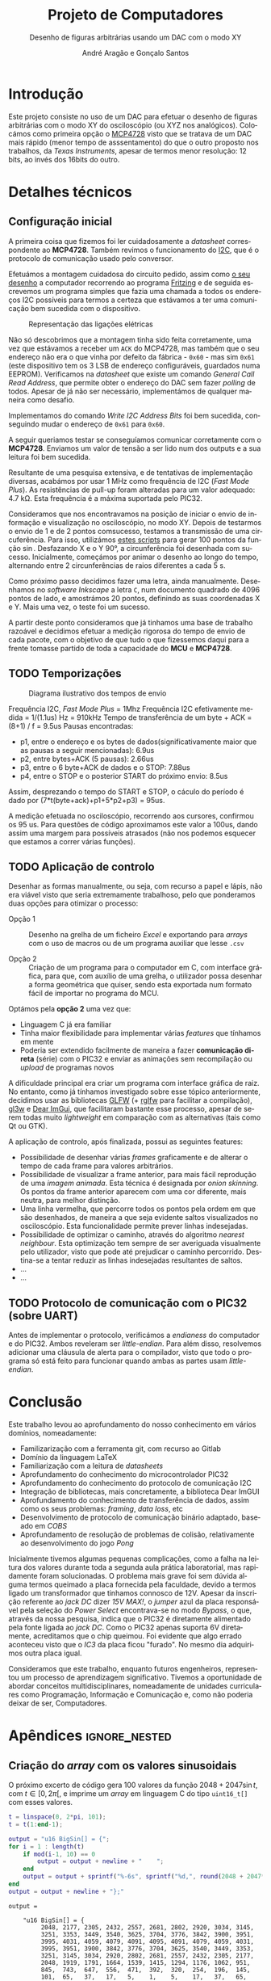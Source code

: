 #+TITLE: Projeto de Computadores
#+SUBTITLE: Desenho de figuras arbitrárias usando um \acs{DAC} com o modo XY
#+AUTHOR: André Aragão e Gonçalo Santos
#+LANGUAGE: pt
#+LATEX_HEADER: \usepackage[margin=1in]{geometry}
#+LATEX_HEADER: \usepackage[portuguese]{babel}
#+LATEX_HEADER: \usepackage{siunitx}
#+LATEX_HEADER: \usepackage{indentfirst}
#+LATEX_HEADER: \usepackage[section]{placeins}
#+LATEX_HEADER: \usepackage[printonlyused]{acronym}
#+LATEX_HEADER_EXTRA: \usepackage{xcolor}
#+LATEX_HEADER_EXTRA: \hypersetup{colorlinks, linkcolor={red!50!black}, citecolor={blue!50!black}, urlcolor={blue!80!black}}

* Introdução
Este projeto consiste no uso de um \ac{DAC} para efetuar o desenho de figuras arbitrárias com o modo XY
do osciloscópio (ou XYZ nos analógicos). Colocámos como primeira opção o [[https://www.microchip.com/wwwproducts/en/en541737][MCP4728]] visto que se tratava
de um \ac{DAC} mais rápido (menor tempo de asssentamento) do que o outro proposto nos trabalhos, da
/Texas Instruments/, apesar de termos menor resolução: 12 bits, ao invés dos 16bits do outro.

* Detalhes técnicos
** Configuração inicial
A primeira coisa que fizemos foi ler cuidadosamente a /datasheet/ correspondente ao *MCP4728*. Também 
revimos o funcionamento do [[https://en.wikipedia.org/wiki/I%25C2%25B2C][\ac{I2C}]], que é o protocolo de
comunicação usado pelo conversor.

Efetuámos a montagem cuidadosa do circuito pedido, assim como [[fig:Wiring][o seu desenho]] a
computador recorrendo ao programa [[http://fritzing.org/home/][Fritzing]] e de seguida escrevemos
um programa simples que fazia uma chamada a todos os endereços \ac{I2C} possíveis para termos a certeza
que estávamos a ter uma comunicação bem sucedida com o dispositivo.

#+NAME: fig:Wiring
#+CAPTION: Representação das ligações elétricas
[[file:Pictures/breadboard_setup.png]]


Não só descobrimos que a montagem tinha sido feita corretamente, uma vez que estávamos a receber um
\texttt{ACK} do MCP4728, mas também que o seu endereço não era o que vinha por defeito da fábrica -
\texttt{0x60} - mas sim \texttt{0x61} (este dispositivo tem os 3 \ac{LSB} de endereço configuráveis,
guardados numa EEPROM). Verificamos na /datasheet/ que existe um comando /General Call Read
Address/, que permite obter o endereço do \acs{DAC} sem fazer /polling/ de todos. Apesar de já não ser
necessário, implementámos de qualquer maneira como desafio.

Implementamos do comando /Write \acs{I2C} Address Bits/ foi bem sucedida, conseguindo mudar o
endereço de \texttt{0x61} para \texttt{0x60}.

A seguir queriamos testar se conseguíamos comunicar corretamente com o *MCP4728*. Enviamos um valor de 
tensão a ser lido num dos outputs e a sua leitura foi bem sucedida.

Resultante de uma pesquisa extensiva, e de tentativas de implementação diversas, acabámos
por usar \SI{1}{\mega\hertz} como frequência de \acs{I2C} (/Fast Mode Plus/). As resistências de
pull-up foram alteradas para um valor adequado: \SI{4.7}{\kilo\ohm}. Esta frequência é a máxima suportada
pelo PIC32.

Consideramos que nos encontravamos na posição de iniciar o envio de informação e visualização no osciloscópio, no modo XY.
Depois de testarmos o envio de 1 e de 2 pontos comsucesso, testamos a transmissão de uma circuferência. Para isso, utilizámos
 [[id:9086e8c2-73b9-4fc9-b209-bce4e496085a][estes scripts]] para gerar $100$ pontos da função $\sin$. Desfazando X e o Y \ang{90}, 
 a circunferência foi desenhada com sucesso. Inicialmente, começámos por animar o desenho ao longo do tempo, alternando entre 2 circunferências de
raios diferentes a cada \SI{5}{\second}.

Como próximo passo decidimos fazer uma letra, ainda manualmente. Desenhamos no /software Inkscape/ a
letra =C=, num documento quadrado de 4096 pontos de lado, e amostrámos 20 pontos, definindo as suas
coordenadas X e Y. Mais uma vez, o teste foi um sucesso.

A partir deste ponto consideramos que já tinhamos uma base de trabalho razoável e decidimos efetuar a medição rigorosa do tempo de envio de cada pacote,
 com o objetivo de que tudo o que fizessemos daqui para a frente tomasse partido de toda a capacidade do *MCU* e *MCP4728*.

** TODO Temporizações
:PROPERTIES:
:ID:       f0c8fa30-7070-4227-afd7-e13092c0d150
:END:
#+NAME:   fig:Timings
#+CAPTION: Diagrama ilustrativo dos tempos de envio
[[file:Pictures/timings_diagram.png]]

Frequência \ac{I2C}, /Fast Mode Plus/ = 1Mhz
Frequência \ac{I2C} efetivamente medida = 1/(1.1us) Hz = 910kHz
Tempo de transferência de um byte + ACK = (8+1) / f = 9.5us
Pausas encontradas:
- p1, entre o endereço e os bytes de dados(significativamente maior que as pausas a seguir mencionadas): 6.9us
- p2, entre bytes+ACK (5 pausas): 2.66us
- p3, entre o 6 byte+ACK de dados e o STOP: 7.88us
- p4, entre o STOP e o posterior START do próximo envio: 8.5us
Assim, desprezando o tempo do START e STOP, o cáculo do período é dado por (7*t(byte+ack)+p1+5*p2+p3) = 95us.

A medição efetuada no osciloscópio, recorrendo aos cursores, confirmou os 95 us. Para questões de código
aproximamos este valor a 100us, dando assim uma margem para possíveis atrasados (não nos podemos esquecer
que estamos a correr várias funções).

** TODO Aplicação de controlo
Desenhar as formas manualmente, ou seja, com recurso a papel e lápis, não era viável visto que seria
extremamente trabalhoso, pelo que ponderamos duas opções para otimizar o processo:

- Opção 1 :: Desenho na grelha de um ficheiro /Excel/ e exportando para /arrays/ com o uso de macros ou
             de um programa auxiliar que lesse =.csv=

- Opção 2 :: Criação de um programa para o computador em C, com interface gráfica, para que, com auxílio
             de uma grelha, o utilizador possa desenhar a forma geométrica que quiser, sendo esta
             exportada num formato fácil de importar no programa do MCU.

Optámos pela *opção 2* uma vez que:
- Linguagem C já era familiar
- Tinha maior flexibilidade para implementar várias /features/ que tínhamos em mente
- Poderia ser extendido facilmente de maneira a fazer *comunicação direta* (série) com o PIC32 e enviar
  as animações sem recompilação ou /upload/ de programas novos

A dificuldade principal era criar um programa com interface gráfica de raiz. No entanto, como já tínhamos
investigado sobre esse tópico anteriormente, decidimos usar as bibliotecas [[https://www.glfw.org/][GLFW]] (+ [[https://github.com/raysan5/raylib/blob/master/src/rglfw.c][rglfw]] para facilitar a
compilação), [[https://github.com/skaslev/gl3w][gl3w]] e [[https://github.com/ocornut/imgui][Dear ImGui]], que facilitaram bastante esse processo, apesar de serem todas muito
/lightweight/ em comparação com as alternativas (tais como Qt ou GTK).

A aplicação de controlo, após finalizada, possui as seguintes features:
- Possibilidade de desenhar várias /frames/ graficamente e de alterar o tempo de cada frame para valores
  arbitrários.
- Possibilidade de visualizar a frame anterior, para mais fácil reprodução de uma /imagem animada/. Esta
  técnica é designada por /onion skinning/. Os pontos da frame anterior aparecem com uma cor diferente,
  mais neutra, para melhor distinção.
- Uma linha vermelha, que percorre todos os pontos pela ordem em que são desenhados, de maneira a que
  seja evidente saltos visualizados no osciloscópio. Esta funcionalidade permite prever linhas
  indesejadas.
- Possibilidade de optimizar o caminho, através do algoritmo /nearest neighbour/. Esta optimização tem
  sempre de ser averiguada visualmente pelo utilizador, visto que pode até prejudicar o caminho
  percorrido. Destina-se a tentar reduzir as linhas indesejadas resultantes de saltos.
- ...
- ...

** TODO Protocolo de comunicação com o PIC32 (sobre UART)
Antes de implementar o protocolo, verificámos a /endianess/ do computador e do PIC32. Ambos reveleram ser
/little-endian/. Para além disso, resolvemos adicionar uma cláusula de alerta para o compilador, visto
que todo o programa só está feito para funcionar quando ambas as partes usam /little-endian/.

* Conclusão
Este trabalho levou ao aprofundamento do nosso conhecimento em vários domínios, nomeadamente:
- Familizarização com a ferramenta git, com recurso ao Gitlab
- Domínio da linguagem LaTeX
- Familiarização com a leitura de /datasheets/
- Aprofundamento do conhecimento do microcontrolador PIC32
- Aprofundamento do conhecimento do protocolo de comunicação \ac{I2C}
- Integração de bibliotecas, mais concretamente, a biblioteca Dear ImGUI
- Aprofundamento do conhecimento de transferência de dados, assim como os seus problemas: /framing/,
  /data loss/, etc
- Desenvolvimento de protocolo de comunicação binário adaptado, baseado em /COBS/
- Aprofundamento de resolução de problemas de colisão, relativamente ao desenvolvimento do jogo /Pong/

Inicialmente tivemos algumas pequenas complicações, como a falha na leitura dos valores durante toda a
segunda aula prática laboratorial, mas rapidamente foram solucionadas. O problema mais grave foi sem
dúvida alguma termos queimado a placa fornecida pela faculdade, devido a termos ligado um transformador
que tinhamos connosco de 12V. Apesar da inscrição referente ao /jack DC/ dizer /15V MAX!/, o /jumper/
azul da placa responsável pela seleção do /Power Select/ encontrava-se no modo /Bypass/, o que, através
da nossa pesquisa, indica que o PIC32 é diretamente alimentado pela fonte ligada ao /jack DC/. Como o
PIC32 apenas suporta 6V diretamente, acreditamos que o chip queimou. Foi evidente que algo errado
aconteceu visto que o /IC3/ da placa ficou "furado". No mesmo dia adquirimos outra placa igual.

Consideramos que este trabalho, enquanto futuros engenheiros, representou um processo de aprendizagem
significativo. Tivemos a oportunidade de abordar conceitos multidisciplinares, nomeadamente de unidades
curriculares como Programação, Informação e Comunicação e, como não poderia deixar de ser, Computadores.

* Apêndices                                                                                    :ignore_nested:
#+BEGIN_EXPORT latex
\appendix
\section*{Apêndices}
\addcontentsline{toc}{section}{Apêndices}
\renewcommand{\thesubsection}{\Alph{subsection}}
#+END_EXPORT
** Criação do /array/ com os valores sinusoidais
:PROPERTIES:
:ID:       9086e8c2-73b9-4fc9-b209-bce4e496085a
:END:
O próximo excerto de código gera 100 valores da função $2048 + 2047 \sin t$, com $t \in [0, 2\pi[$, e imprime
um /array/ em linguagem C do tipo =uint16_t[]= com esses valores.
#+BEGIN_SRC matlab :results output :exports both :eval no-export
t = linspace(0, 2*pi, 101);
t = t(1:end-1);

output = "u16 BigSin[] = {";
for i = 1 : length(t)
    if mod(i-1, 10) == 0
        output = output + newline + "    ";
    end
    output = output + sprintf("%-6s", sprintf("%d,", round(2048 + 2047*sin(t(i)))));
end
output = output + newline + "};"
#+END_SRC
#+RESULTS:
#+begin_example
output =

    "u16 BigSin[] = {
         2048, 2177, 2305, 2432, 2557, 2681, 2802, 2920, 3034, 3145,
         3251, 3353, 3449, 3540, 3625, 3704, 3776, 3842, 3900, 3951,
         3995, 4031, 4059, 4079, 4091, 4095, 4091, 4079, 4059, 4031,
         3995, 3951, 3900, 3842, 3776, 3704, 3625, 3540, 3449, 3353,
         3251, 3145, 3034, 2920, 2802, 2681, 2557, 2432, 2305, 2177,
         2048, 1919, 1791, 1664, 1539, 1415, 1294, 1176, 1062, 951,
         845,  743,  647,  556,  471,  392,  320,  254,  196,  145,
         101,  65,   37,   17,   5,    1,    5,    17,   37,   65,
         101,  145,  196,  254,  320,  392,  471,  556,  647,  743,
         845,  951,  1062, 1176, 1294, 1415, 1539, 1664, 1791, 1919,
     };"
#+end_example

Usámos o mesmo processo para gerar os valores para uma sinusoidal mais pequena, com a fórmula
$2048 + 1024 \sin t$.
#+BEGIN_SRC matlab :results output :exports none :eval no-export
t = linspace(0, 2*pi, 101);
t = t(1:end-1);

output = "u16 SmallSin[] = {";
for i = 1 : length(t)
    if mod(i-1, 10) == 0
        output = output + newline + "    ";
    end
    output = output + sprintf("%-6s", sprintf("%d,", round(2048 + 1024*sin(t(i)))));
end
output = output + newline + "};"
#+END_SRC
#+RESULTS:
#+begin_example
output =

    "u16 SmallSin[] = {
         2048, 2112, 2176, 2240, 2303, 2364, 2425, 2484, 2541, 2597,
         2650, 2701, 2749, 2794, 2837, 2876, 2913, 2945, 2975, 3000,
         3022, 3040, 3054, 3064, 3070, 3072, 3070, 3064, 3054, 3040,
         3022, 3000, 2975, 2945, 2913, 2876, 2837, 2794, 2749, 2701,
         2650, 2597, 2541, 2484, 2425, 2364, 2303, 2240, 2176, 2112,
         2048, 1984, 1920, 1856, 1793, 1732, 1671, 1612, 1555, 1499,
         1446, 1395, 1347, 1302, 1259, 1220, 1183, 1151, 1121, 1096,
         1074, 1056, 1042, 1032, 1026, 1024, 1026, 1032, 1042, 1056,
         1074, 1096, 1121, 1151, 1183, 1220, 1259, 1302, 1347, 1395,
         1446, 1499, 1555, 1612, 1671, 1732, 1793, 1856, 1920, 1984,
     };"
#+end_example

** Acrónimos
#+BEGIN_EXPORT latex
\begin{acronym}
  \acro{DAC}{Digital-to-Analog Converter}
  \acro{I2C}[I\textsuperscript{2}C]{Inter-Integrated Circuit}
  \acro{LSB}{bits menos significativos}
\end{acronym}
#+END_EXPORT
